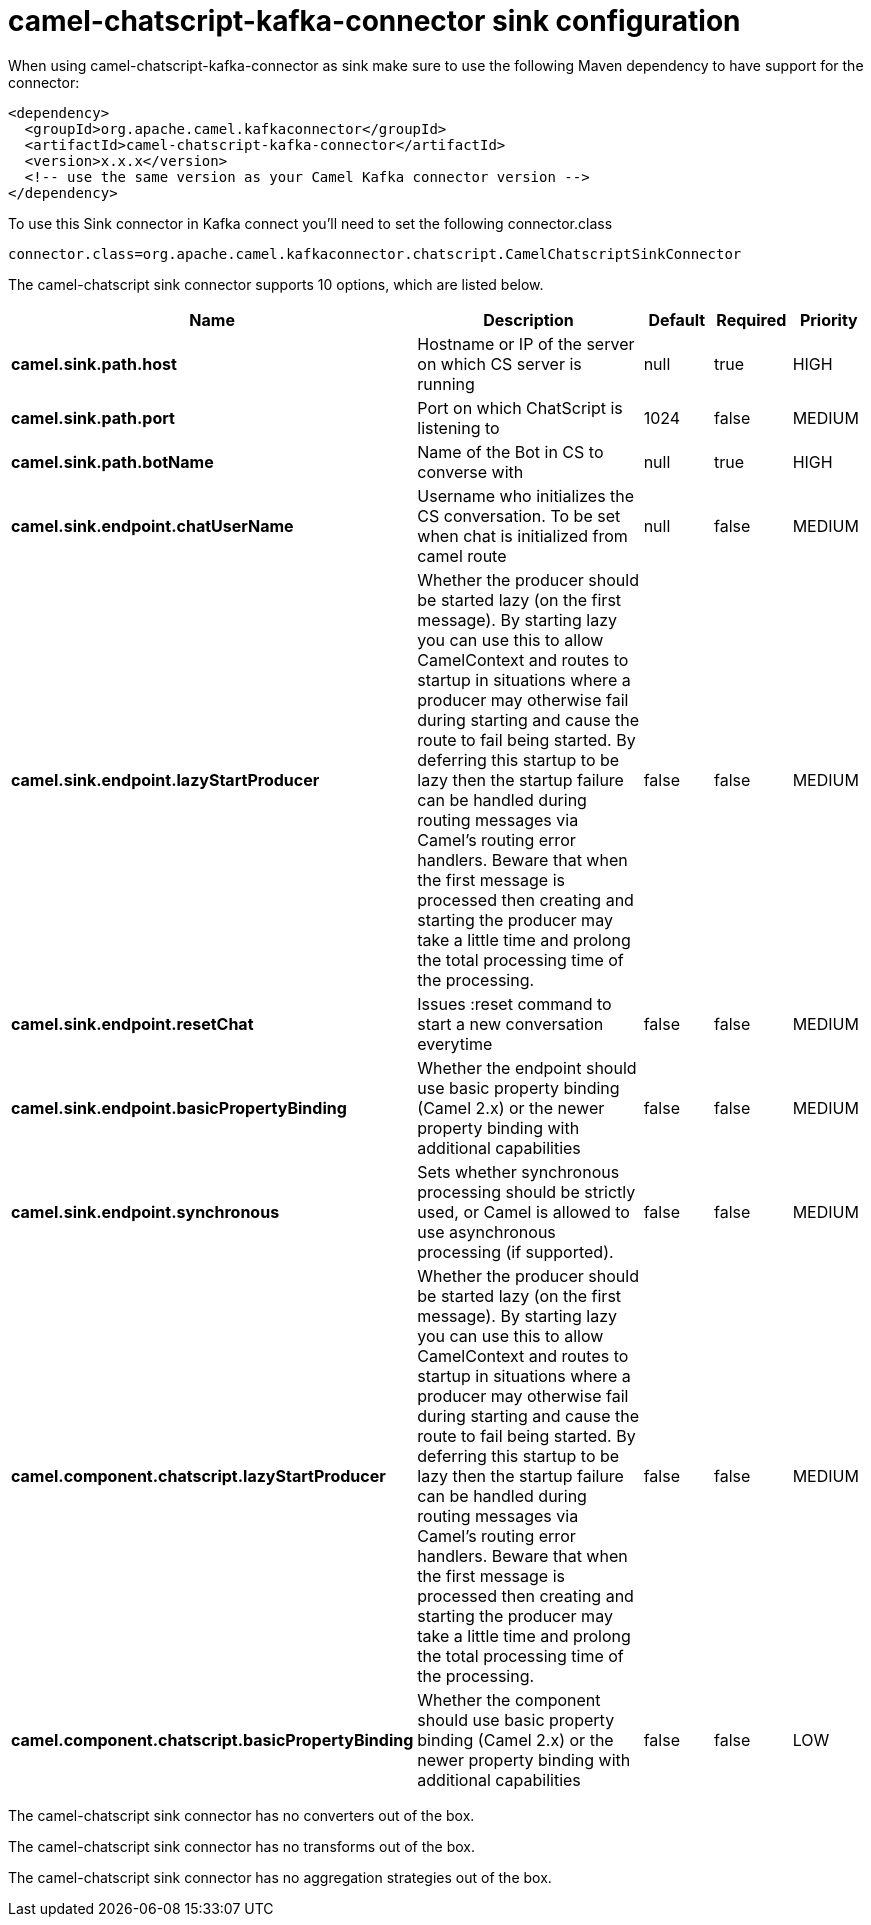 // kafka-connector options: START
[[camel-chatscript-kafka-connector-sink]]
= camel-chatscript-kafka-connector sink configuration

When using camel-chatscript-kafka-connector as sink make sure to use the following Maven dependency to have support for the connector:

[source,xml]
----
<dependency>
  <groupId>org.apache.camel.kafkaconnector</groupId>
  <artifactId>camel-chatscript-kafka-connector</artifactId>
  <version>x.x.x</version>
  <!-- use the same version as your Camel Kafka connector version -->
</dependency>
----

To use this Sink connector in Kafka connect you'll need to set the following connector.class

[source,java]
----
connector.class=org.apache.camel.kafkaconnector.chatscript.CamelChatscriptSinkConnector
----


The camel-chatscript sink connector supports 10 options, which are listed below.



[width="100%",cols="2,5,^1,1,1",options="header"]
|===
| Name | Description | Default | Required | Priority
| *camel.sink.path.host* | Hostname or IP of the server on which CS server is running | null | true | HIGH
| *camel.sink.path.port* | Port on which ChatScript is listening to | 1024 | false | MEDIUM
| *camel.sink.path.botName* | Name of the Bot in CS to converse with | null | true | HIGH
| *camel.sink.endpoint.chatUserName* | Username who initializes the CS conversation. To be set when chat is initialized from camel route | null | false | MEDIUM
| *camel.sink.endpoint.lazyStartProducer* | Whether the producer should be started lazy (on the first message). By starting lazy you can use this to allow CamelContext and routes to startup in situations where a producer may otherwise fail during starting and cause the route to fail being started. By deferring this startup to be lazy then the startup failure can be handled during routing messages via Camel's routing error handlers. Beware that when the first message is processed then creating and starting the producer may take a little time and prolong the total processing time of the processing. | false | false | MEDIUM
| *camel.sink.endpoint.resetChat* | Issues :reset command to start a new conversation everytime | false | false | MEDIUM
| *camel.sink.endpoint.basicPropertyBinding* | Whether the endpoint should use basic property binding (Camel 2.x) or the newer property binding with additional capabilities | false | false | MEDIUM
| *camel.sink.endpoint.synchronous* | Sets whether synchronous processing should be strictly used, or Camel is allowed to use asynchronous processing (if supported). | false | false | MEDIUM
| *camel.component.chatscript.lazyStartProducer* | Whether the producer should be started lazy (on the first message). By starting lazy you can use this to allow CamelContext and routes to startup in situations where a producer may otherwise fail during starting and cause the route to fail being started. By deferring this startup to be lazy then the startup failure can be handled during routing messages via Camel's routing error handlers. Beware that when the first message is processed then creating and starting the producer may take a little time and prolong the total processing time of the processing. | false | false | MEDIUM
| *camel.component.chatscript.basicPropertyBinding* | Whether the component should use basic property binding (Camel 2.x) or the newer property binding with additional capabilities | false | false | LOW
|===



The camel-chatscript sink connector has no converters out of the box.





The camel-chatscript sink connector has no transforms out of the box.





The camel-chatscript sink connector has no aggregation strategies out of the box.
// kafka-connector options: END
